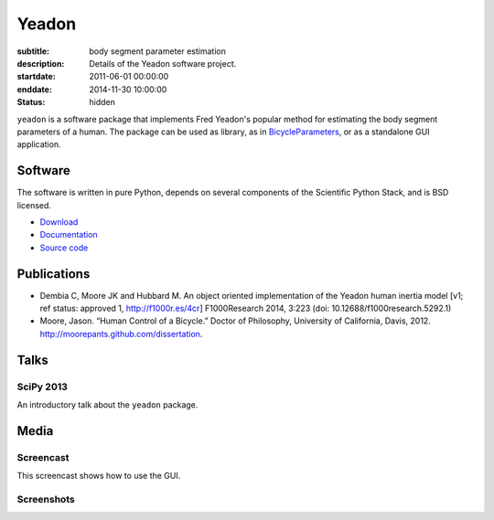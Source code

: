 ======
Yeadon
======

:subtitle: body segment parameter estimation
:description: Details of the Yeadon software project.
:startdate: 2011-06-01 00:00:00
:enddate: 2014-11-30 10:00:00
:status: hidden

.. image:: {{ media_url('images/yeadon-gui-screenshot.png') }}
   :class: img-rounded
   :align: center

``yeadon`` is a software package that implements Fred Yeadon's popular method
for estimating the body segment parameters of a human. The package can be used
as library, as in BicycleParameters_, or as a standalone GUI application.

.. _BicycleParameters: https://github.com/moorepants/BicycleParameters

Software
========

The software is written in pure Python, depends on several components of the
Scientific Python Stack, and is BSD licensed.

- `Download <https://pypi.python.org/pypi/yeadon/>`_
- `Documentation <http://yeadon.readthedocs.org>`_
- `Source code <https://github.com/chrisdembia/yeadon>`_

Publications
============

- Dembia C, Moore JK and Hubbard M. An object oriented implementation of the
  Yeadon human inertia model [v1; ref status: approved 1, http://f1000r.es/4cr]
  F1000Research 2014, 3:223 (doi: 10.12688/f1000research.5292.1)
- Moore, Jason. “Human Control of a Bicycle.” Doctor of Philosophy, University
  of California, Davis, 2012. http://moorepants.github.com/dissertation.

Talks
=====

SciPy 2013
----------

An introductory talk about the ``yeadon`` package.

.. raw:: html

   <iframe
     width="640"
     height="360"
     src="//www.youtube.com/embed/H9AK65ZY-Vw"
     frameborder="0"
     allowfullscreen>
   </iframe>

Media
=====

Screencast
----------

This screencast shows how to use the GUI.

.. raw:: html

   <iframe
     width="480"
     height="360"
     src="//www.youtube.com/embed/o-5Ss6YLY0I"
     frameborder="0"
     allowfullscreen>
   </iframe>

Screenshots
-----------

.. image:: {{ media_url('images/haya.png') }}
   :class: img-rounded
   :align: center

.. image:: {{ media_url('images/ice-skater-double.png') }}
   :class: img-rounded
   :align: center
